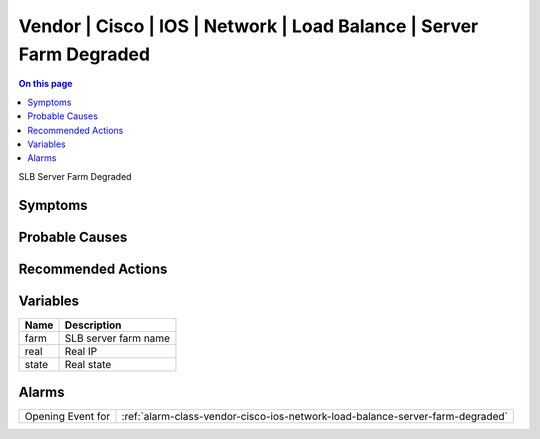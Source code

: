 .. _event-class-vendor-cisco-ios-network-load-balance-server-farm-degraded:

====================================================================
Vendor | Cisco | IOS | Network | Load Balance | Server Farm Degraded
====================================================================
.. contents:: On this page
    :local:
    :backlinks: none
    :depth: 1
    :class: singlecol

SLB Server Farm Degraded

Symptoms
--------
.. todo::
    Describe Vendor | Cisco | IOS | Network | Load Balance | Server Farm Degraded symptoms

Probable Causes
---------------
.. todo::
    Describe Vendor | Cisco | IOS | Network | Load Balance | Server Farm Degraded probable causes

Recommended Actions
-------------------
.. todo::
    Describe Vendor | Cisco | IOS | Network | Load Balance | Server Farm Degraded recommended actions

Variables
----------
==================== ==================================================
Name                 Description
==================== ==================================================
farm                 SLB server farm name
real                 Real IP
state                Real state
==================== ==================================================

Alarms
------
================= ======================================================================
Opening Event for :ref:`alarm-class-vendor-cisco-ios-network-load-balance-server-farm-degraded`
================= ======================================================================
